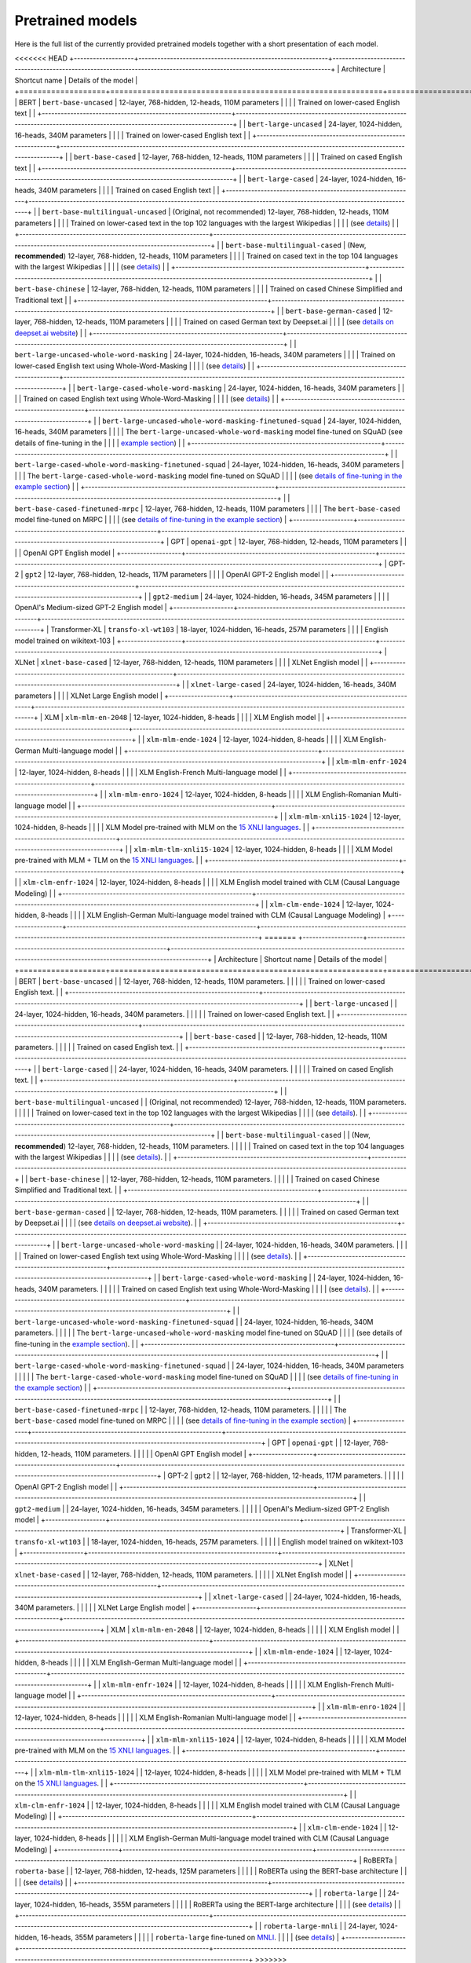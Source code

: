 Pretrained models
================================================

Here is the full list of the currently provided pretrained models together with a short presentation of each model.


<<<<<<< HEAD
+-------------------+------------------------------------------------------------+---------------------------------------------------------------------------------------------------------------------------+
| Architecture      | Shortcut name                                              | Details of the model                                                                                                      |
+===================+============================================================+===========================================================================================================================+
| BERT              | ``bert-base-uncased``                                      | 12-layer, 768-hidden, 12-heads, 110M parameters                                                                           |
|                   |                                                            | Trained on lower-cased English text                                                                                       |
|                   +------------------------------------------------------------+---------------------------------------------------------------------------------------------------------------------------+
|                   | ``bert-large-uncased``                                     | 24-layer, 1024-hidden, 16-heads, 340M parameters                                                                          |
|                   |                                                            | Trained on lower-cased English text                                                                                       |
|                   +------------------------------------------------------------+---------------------------------------------------------------------------------------------------------------------------+
|                   | ``bert-base-cased``                                        | 12-layer, 768-hidden, 12-heads, 110M parameters                                                                           |
|                   |                                                            | Trained on cased English text                                                                                             |
|                   +------------------------------------------------------------+---------------------------------------------------------------------------------------------------------------------------+
|                   | ``bert-large-cased``                                       | 24-layer, 1024-hidden, 16-heads, 340M parameters                                                                          |
|                   |                                                            | Trained on cased English text                                                                                             |
|                   +------------------------------------------------------------+---------------------------------------------------------------------------------------------------------------------------+
|                   | ``bert-base-multilingual-uncased``                         | (Original, not recommended) 12-layer, 768-hidden, 12-heads, 110M parameters                                               |
|                   |                                                            | Trained on lower-cased text in the top 102 languages with the largest Wikipedias                                          |
|                   |                                                            | (see `details <https://github.com/google-research/bert/blob/master/multilingual.md>`__)                                   |
|                   +------------------------------------------------------------+---------------------------------------------------------------------------------------------------------------------------+
|                   | ``bert-base-multilingual-cased``                           | (New, **recommended**) 12-layer, 768-hidden, 12-heads, 110M parameters                                                    |
|                   |                                                            | Trained on cased text in the top 104 languages with the largest Wikipedias                                                |
|                   |                                                            | (see `details <https://github.com/google-research/bert/blob/master/multilingual.md>`__)                                   |
|                   +------------------------------------------------------------+---------------------------------------------------------------------------------------------------------------------------+
|                   | ``bert-base-chinese``                                      | 12-layer, 768-hidden, 12-heads, 110M parameters                                                                           |
|                   |                                                            | Trained on cased Chinese Simplified and Traditional text                                                                  |
|                   +------------------------------------------------------------+---------------------------------------------------------------------------------------------------------------------------+
|                   | ``bert-base-german-cased``                                 | 12-layer, 768-hidden, 12-heads, 110M parameters                                                                           |
|                   |                                                            | Trained on cased German text by Deepset.ai                                                                                |
|                   |                                                            | (see `details on deepset.ai website <https://deepset.ai/german-bert>`__)                                                  |
|                   +------------------------------------------------------------+---------------------------------------------------------------------------------------------------------------------------+
|                   | ``bert-large-uncased-whole-word-masking``                  | 24-layer, 1024-hidden, 16-heads, 340M parameters                                                                          |
|                   |                                                            | Trained on lower-cased English text using Whole-Word-Masking                                                              |
|                   |                                                            | (see `details <https://github.com/google-research/bert/#bert>`__)                                                         |
|                   +------------------------------------------------------------+---------------------------------------------------------------------------------------------------------------------------+
|                   | ``bert-large-cased-whole-word-masking``                    | 24-layer, 1024-hidden, 16-heads, 340M parameters                                                                          |
|                   |                                                            | Trained on cased English text using Whole-Word-Masking                                                                    |
|                   |                                                            | (see `details <https://github.com/google-research/bert/#bert>`__)                                                         |
|                   +------------------------------------------------------------+---------------------------------------------------------------------------------------------------------------------------+
|                   | ``bert-large-uncased-whole-word-masking-finetuned-squad``  | 24-layer, 1024-hidden, 16-heads, 340M parameters                                                                          |
|                   |                                                            | The ``bert-large-uncased-whole-word-masking`` model fine-tuned on SQuAD (see details of fine-tuning in the                |
|                   |                                                            | `example section <https://github.com/huggingface/pytorch-transformers/tree/master/examples>`__)                           |
|                   +------------------------------------------------------------+---------------------------------------------------------------------------------------------------------------------------+
|                   | ``bert-large-cased-whole-word-masking-finetuned-squad``    | 24-layer, 1024-hidden, 16-heads, 340M parameters                                                                          |
|                   |                                                            | The ``bert-large-cased-whole-word-masking`` model fine-tuned on SQuAD                                                     |
|                   |                                                            | (see `details of fine-tuning in the example section <https://huggingface.co/pytorch-transformers/examples.html>`__)       |
|                   +------------------------------------------------------------+---------------------------------------------------------------------------------------------------------------------------+
|                   | ``bert-base-cased-finetuned-mrpc``                         | 12-layer, 768-hidden, 12-heads, 110M parameters                                                                           |
|                   |                                                            | The ``bert-base-cased`` model fine-tuned on MRPC                                                                          |
|                   |                                                            | (see `details of fine-tuning in the example section <https://huggingface.co/pytorch-transformers/examples.html>`__)       |
+-------------------+------------------------------------------------------------+---------------------------------------------------------------------------------------------------------------------------+
| GPT               | ``openai-gpt``                                             | 12-layer, 768-hidden, 12-heads, 110M parameters                                                                           |
|                   |                                                            | OpenAI GPT English model                                                                                                  |
+-------------------+------------------------------------------------------------+---------------------------------------------------------------------------------------------------------------------------+
| GPT-2             | ``gpt2``                                                   | 12-layer, 768-hidden, 12-heads, 117M parameters                                                                           |
|                   |                                                            | OpenAI GPT-2 English model                                                                                                |
|                   +------------------------------------------------------------+---------------------------------------------------------------------------------------------------------------------------+
|                   | ``gpt2-medium``                                            | 24-layer, 1024-hidden, 16-heads, 345M parameters                                                                          |
|                   |                                                            | OpenAI's Medium-sized GPT-2 English model                                                                                 |
+-------------------+------------------------------------------------------------+---------------------------------------------------------------------------------------------------------------------------+
| Transformer-XL    | ``transfo-xl-wt103``                                       | 18-layer, 1024-hidden, 16-heads, 257M parameters                                                                          |
|                   |                                                            | English model trained on wikitext-103                                                                                     |
+-------------------+------------------------------------------------------------+---------------------------------------------------------------------------------------------------------------------------+
| XLNet             | ``xlnet-base-cased``                                       | 12-layer, 768-hidden, 12-heads, 110M parameters                                                                           |
|                   |                                                            | XLNet English model                                                                                                       |
|                   +------------------------------------------------------------+---------------------------------------------------------------------------------------------------------------------------+
|                   | ``xlnet-large-cased``                                      | 24-layer, 1024-hidden, 16-heads, 340M parameters                                                                          |
|                   |                                                            | XLNet Large English model                                                                                                 |
+-------------------+------------------------------------------------------------+---------------------------------------------------------------------------------------------------------------------------+
| XLM               | ``xlm-mlm-en-2048``                                        | 12-layer, 1024-hidden, 8-heads                                                                                            |
|                   |                                                            | XLM English model                                                                                                         |
|                   +------------------------------------------------------------+---------------------------------------------------------------------------------------------------------------------------+
|                   | ``xlm-mlm-ende-1024``                                      | 12-layer, 1024-hidden, 8-heads                                                                                            |
|                   |                                                            | XLM English-German Multi-language model                                                                                   |
|                   +------------------------------------------------------------+---------------------------------------------------------------------------------------------------------------------------+
|                   | ``xlm-mlm-enfr-1024``                                      | 12-layer, 1024-hidden, 8-heads                                                                                            |
|                   |                                                            | XLM English-French Multi-language model                                                                                   |
|                   +------------------------------------------------------------+---------------------------------------------------------------------------------------------------------------------------+
|                   | ``xlm-mlm-enro-1024``                                      | 12-layer, 1024-hidden, 8-heads                                                                                            |
|                   |                                                            | XLM English-Romanian Multi-language model                                                                                 |
|                   +------------------------------------------------------------+---------------------------------------------------------------------------------------------------------------------------+
|                   | ``xlm-mlm-xnli15-1024``                                    | 12-layer, 1024-hidden, 8-heads                                                                                            |
|                   |                                                            | XLM Model pre-trained with MLM on the `15 XNLI languages <https://github.com/facebookresearch/XNLI>`__.                   |
|                   +------------------------------------------------------------+---------------------------------------------------------------------------------------------------------------------------+
|                   | ``xlm-mlm-tlm-xnli15-1024``                                | 12-layer, 1024-hidden, 8-heads                                                                                            |
|                   |                                                            | XLM Model pre-trained with MLM + TLM on the `15 XNLI languages <https://github.com/facebookresearch/XNLI>`__.             |
|                   +------------------------------------------------------------+---------------------------------------------------------------------------------------------------------------------------+
|                   | ``xlm-clm-enfr-1024``                                      | 12-layer, 1024-hidden, 8-heads                                                                                            |
|                   |                                                            | XLM English model trained with CLM (Causal Language Modeling)                                                             |
|                   +------------------------------------------------------------+---------------------------------------------------------------------------------------------------------------------------+
|                   | ``xlm-clm-ende-1024``                                      | 12-layer, 1024-hidden, 8-heads                                                                                            |
|                   |                                                            | XLM English-German Multi-language model trained with CLM (Causal Language Modeling)                                       |
+-------------------+------------------------------------------------------------+---------------------------------------------------------------------------------------------------------------------------+
=======
+-------------------+------------------------------------------------------------+---------------------------------------------------------------------------------------------------------------------------------------+
| Architecture      | Shortcut name                                              | Details of the model                                                                                                                  |
+===================+============================================================+=======================================================================================================================================+
| BERT              | ``bert-base-uncased``                                      | | 12-layer, 768-hidden, 12-heads, 110M parameters.                                                                                    |
|                   |                                                            | | Trained on lower-cased English text.                                                                                                |
|                   +------------------------------------------------------------+---------------------------------------------------------------------------------------------------------------------------------------+
|                   | ``bert-large-uncased``                                     | | 24-layer, 1024-hidden, 16-heads, 340M parameters.                                                                                   |
|                   |                                                            | | Trained on lower-cased English text.                                                                                                |
|                   +------------------------------------------------------------+---------------------------------------------------------------------------------------------------------------------------------------+
|                   | ``bert-base-cased``                                        | | 12-layer, 768-hidden, 12-heads, 110M parameters.                                                                                    |
|                   |                                                            | | Trained on cased English text.                                                                                                      |
|                   +------------------------------------------------------------+---------------------------------------------------------------------------------------------------------------------------------------+
|                   | ``bert-large-cased``                                       | | 24-layer, 1024-hidden, 16-heads, 340M parameters.                                                                                   |
|                   |                                                            | | Trained on cased English text.                                                                                                      |
|                   +------------------------------------------------------------+---------------------------------------------------------------------------------------------------------------------------------------+
|                   | ``bert-base-multilingual-uncased``                         | | (Original, not recommended) 12-layer, 768-hidden, 12-heads, 110M parameters.                                                        |
|                   |                                                            | | Trained on lower-cased text in the top 102 languages with the largest Wikipedias                                                    |
|                   |                                                            | (see `details <https://github.com/google-research/bert/blob/master/multilingual.md>`__).                                              |
|                   +------------------------------------------------------------+---------------------------------------------------------------------------------------------------------------------------------------+
|                   | ``bert-base-multilingual-cased``                           | | (New, **recommended**) 12-layer, 768-hidden, 12-heads, 110M parameters.                                                             |
|                   |                                                            | | Trained on cased text in the top 104 languages with the largest Wikipedias                                                          |
|                   |                                                            | (see `details <https://github.com/google-research/bert/blob/master/multilingual.md>`__).                                              |
|                   +------------------------------------------------------------+---------------------------------------------------------------------------------------------------------------------------------------+
|                   | ``bert-base-chinese``                                      | | 12-layer, 768-hidden, 12-heads, 110M parameters.                                                                                    |
|                   |                                                            | | Trained on cased Chinese Simplified and Traditional text.                                                                           |
|                   +------------------------------------------------------------+---------------------------------------------------------------------------------------------------------------------------------------+
|                   | ``bert-base-german-cased``                                 | | 12-layer, 768-hidden, 12-heads, 110M parameters.                                                                                    |
|                   |                                                            | | Trained on cased German text by Deepset.ai                                                                                          |
|                   |                                                            | (see `details on deepset.ai website <https://deepset.ai/german-bert>`__).                                                             |
|                   +------------------------------------------------------------+---------------------------------------------------------------------------------------------------------------------------------------+
|                   | ``bert-large-uncased-whole-word-masking``                  | | 24-layer, 1024-hidden, 16-heads, 340M parameters.                                                                                   |
|                   |                                                            | | Trained on lower-cased English text using Whole-Word-Masking                                                                        |
|                   |                                                            | (see `details <https://github.com/google-research/bert/#bert>`__).                                                                    |
|                   +------------------------------------------------------------+---------------------------------------------------------------------------------------------------------------------------------------+
|                   | ``bert-large-cased-whole-word-masking``                    | | 24-layer, 1024-hidden, 16-heads, 340M parameters.                                                                                   |
|                   |                                                            | | Trained on cased English text using Whole-Word-Masking                                                                              |
|                   |                                                            | (see `details <https://github.com/google-research/bert/#bert>`__).                                                                    |
|                   +------------------------------------------------------------+---------------------------------------------------------------------------------------------------------------------------------------+
|                   | ``bert-large-uncased-whole-word-masking-finetuned-squad``  | | 24-layer, 1024-hidden, 16-heads, 340M parameters.                                                                                   |
|                   |                                                            | | The ``bert-large-uncased-whole-word-masking`` model fine-tuned on SQuAD                                                             |
|                   |                                                            | (see details of fine-tuning in the `example section <https://github.com/huggingface/pytorch-transformers/tree/master/examples>`__).   |
|                   +------------------------------------------------------------+---------------------------------------------------------------------------------------------------------------------------------------+
|                   | ``bert-large-cased-whole-word-masking-finetuned-squad``    | | 24-layer, 1024-hidden, 16-heads, 340M parameters                                                                                    |
|                   |                                                            | | The ``bert-large-cased-whole-word-masking`` model fine-tuned on SQuAD                                                               |
|                   |                                                            | (see `details of fine-tuning in the example section <https://huggingface.co/pytorch-transformers/examples.html>`__)                   |
|                   +------------------------------------------------------------+---------------------------------------------------------------------------------------------------------------------------------------+
|                   | ``bert-base-cased-finetuned-mrpc``                         | | 12-layer, 768-hidden, 12-heads, 110M parameters.                                                                                    |
|                   |                                                            | | The ``bert-base-cased`` model fine-tuned on MRPC                                                                                    |
|                   |                                                            | (see `details of fine-tuning in the example section <https://huggingface.co/pytorch-transformers/examples.html>`__)                   |
+-------------------+------------------------------------------------------------+---------------------------------------------------------------------------------------------------------------------------------------+
| GPT               | ``openai-gpt``                                             | | 12-layer, 768-hidden, 12-heads, 110M parameters.                                                                                    |
|                   |                                                            | | OpenAI GPT English model                                                                                                            |
+-------------------+------------------------------------------------------------+---------------------------------------------------------------------------------------------------------------------------------------+
| GPT-2             | ``gpt2``                                                   | | 12-layer, 768-hidden, 12-heads, 117M parameters.                                                                                    |
|                   |                                                            | | OpenAI GPT-2 English model                                                                                                          |
|                   +------------------------------------------------------------+---------------------------------------------------------------------------------------------------------------------------------------+
|                   | ``gpt2-medium``                                            | | 24-layer, 1024-hidden, 16-heads, 345M parameters.                                                                                   |
|                   |                                                            | | OpenAI's Medium-sized GPT-2 English model                                                                                           |
+-------------------+------------------------------------------------------------+---------------------------------------------------------------------------------------------------------------------------------------+
| Transformer-XL    | ``transfo-xl-wt103``                                       | | 18-layer, 1024-hidden, 16-heads, 257M parameters.                                                                                   |
|                   |                                                            | | English model trained on wikitext-103                                                                                               |
+-------------------+------------------------------------------------------------+---------------------------------------------------------------------------------------------------------------------------------------+
| XLNet             | ``xlnet-base-cased``                                       | | 12-layer, 768-hidden, 12-heads, 110M parameters.                                                                                    |
|                   |                                                            | | XLNet English model                                                                                                                 |
|                   +------------------------------------------------------------+---------------------------------------------------------------------------------------------------------------------------------------+
|                   | ``xlnet-large-cased``                                      | | 24-layer, 1024-hidden, 16-heads, 340M parameters.                                                                                   |
|                   |                                                            | | XLNet Large English model                                                                                                           |
+-------------------+------------------------------------------------------------+---------------------------------------------------------------------------------------------------------------------------------------+
| XLM               | ``xlm-mlm-en-2048``                                        | | 12-layer, 1024-hidden, 8-heads                                                                                                      |
|                   |                                                            | | XLM English model                                                                                                                   |
|                   +------------------------------------------------------------+---------------------------------------------------------------------------------------------------------------------------------------+
|                   | ``xlm-mlm-ende-1024``                                      | | 12-layer, 1024-hidden, 8-heads                                                                                                      |
|                   |                                                            | | XLM English-German Multi-language model                                                                                             |
|                   +------------------------------------------------------------+---------------------------------------------------------------------------------------------------------------------------------------+
|                   | ``xlm-mlm-enfr-1024``                                      | | 12-layer, 1024-hidden, 8-heads                                                                                                      |
|                   |                                                            | | XLM English-French Multi-language model                                                                                             |
|                   +------------------------------------------------------------+---------------------------------------------------------------------------------------------------------------------------------------+
|                   | ``xlm-mlm-enro-1024``                                      | | 12-layer, 1024-hidden, 8-heads                                                                                                      |
|                   |                                                            | | XLM English-Romanian Multi-language model                                                                                           |
|                   +------------------------------------------------------------+---------------------------------------------------------------------------------------------------------------------------------------+
|                   | ``xlm-mlm-xnli15-1024``                                    | | 12-layer, 1024-hidden, 8-heads                                                                                                      |
|                   |                                                            | | XLM Model pre-trained with MLM on the `15 XNLI languages <https://github.com/facebookresearch/XNLI>`__.                             |
|                   +------------------------------------------------------------+---------------------------------------------------------------------------------------------------------------------------------------+
|                   | ``xlm-mlm-tlm-xnli15-1024``                                | | 12-layer, 1024-hidden, 8-heads                                                                                                      |
|                   |                                                            | | XLM Model pre-trained with MLM + TLM on the `15 XNLI languages <https://github.com/facebookresearch/XNLI>`__.                       |
|                   +------------------------------------------------------------+---------------------------------------------------------------------------------------------------------------------------------------+
|                   | ``xlm-clm-enfr-1024``                                      | | 12-layer, 1024-hidden, 8-heads                                                                                                      |
|                   |                                                            | | XLM English model trained with CLM (Causal Language Modeling)                                                                       |
|                   +------------------------------------------------------------+---------------------------------------------------------------------------------------------------------------------------------------+
|                   | ``xlm-clm-ende-1024``                                      | | 12-layer, 1024-hidden, 8-heads                                                                                                      |
|                   |                                                            | | XLM English-German Multi-language model trained with CLM (Causal Language Modeling)                                                 |
+-------------------+------------------------------------------------------------+---------------------------------------------------------------------------------------------------------------------------------------+
| RoBERTa           | ``roberta-base``                                           | | 12-layer, 768-hidden, 12-heads, 125M parameters                                                                                     |
|                   |                                                            | | RoBERTa using the BERT-base architecture                                                                                            |
|                   |                                                            | (see `details <https://github.com/pytorch/fairseq/tree/master/examples/roberta>`__)                                                   |
|                   +------------------------------------------------------------+---------------------------------------------------------------------------------------------------------------------------------------+
|                   | ``roberta-large``                                          | | 24-layer, 1024-hidden, 16-heads, 355M parameters                                                                                    |
|                   |                                                            | | RoBERTa using the BERT-large architecture                                                                                           |
|                   |                                                            | (see `details <https://github.com/pytorch/fairseq/tree/master/examples/roberta>`__)                                                   |
|                   +------------------------------------------------------------+---------------------------------------------------------------------------------------------------------------------------------------+
|                   | ``roberta-large-mnli``                                     | | 24-layer, 1024-hidden, 16-heads, 355M parameters                                                                                    |
|                   |                                                            | | ``roberta-large`` fine-tuned on `MNLI <http://www.nyu.edu/projects/bowman/multinli/>`__.                                            |
|                   |                                                            | (see `details <https://github.com/pytorch/fairseq/tree/master/examples/roberta>`__)                                                   |
+-------------------+------------------------------------------------------------+---------------------------------------------------------------------------------------------------------------------------------------+
>>>>>>> e24e19ce3bbbc3fe317e4d277b919cd1cb31fc47

.. <https://huggingface.co/pytorch-transformers/examples.html>`__